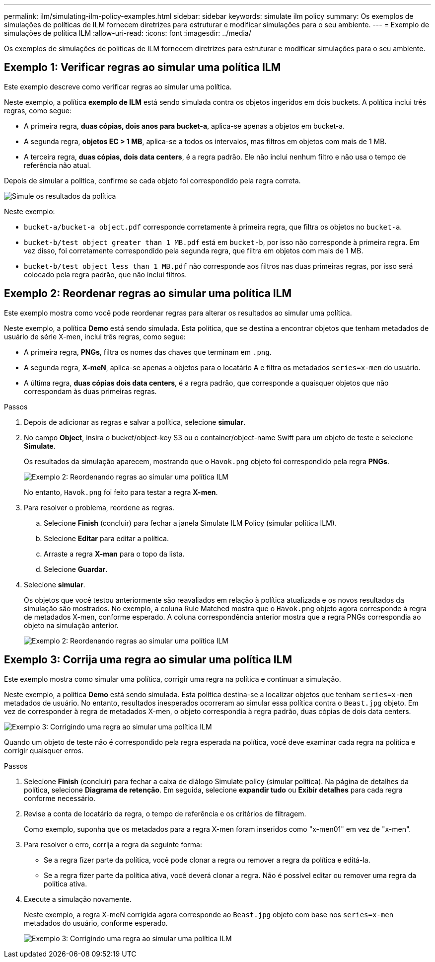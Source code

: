 ---
permalink: ilm/simulating-ilm-policy-examples.html 
sidebar: sidebar 
keywords: simulate ilm policy 
summary: Os exemplos de simulações de políticas de ILM fornecem diretrizes para estruturar e modificar simulações para o seu ambiente. 
---
= Exemplo de simulações de política ILM
:allow-uri-read: 
:icons: font
:imagesdir: ../media/


[role="lead"]
Os exemplos de simulações de políticas de ILM fornecem diretrizes para estruturar e modificar simulações para o seu ambiente.



== Exemplo 1: Verificar regras ao simular uma política ILM

Este exemplo descreve como verificar regras ao simular uma política.

Neste exemplo, a política *exemplo de ILM* está sendo simulada contra os objetos ingeridos em dois buckets. A política inclui três regras, como segue:

* A primeira regra, *duas cópias, dois anos para bucket-a*, aplica-se apenas a objetos em bucket-a.
* A segunda regra, *objetos EC > 1 MB*, aplica-se a todos os intervalos, mas filtros em objetos com mais de 1 MB.
* A terceira regra, *duas cópias, dois data centers*, é a regra padrão. Ele não inclui nenhum filtro e não usa o tempo de referência não atual.


Depois de simular a política, confirme se cada objeto foi correspondido pela regra correta.

image::../media/simulate_policy_screen.png[Simule os resultados da política]

Neste exemplo:

* `bucket-a/bucket-a object.pdf` corresponde corretamente à primeira regra, que filtra os objetos no `bucket-a`.
* `bucket-b/test object greater than 1 MB.pdf` está em `bucket-b`, por isso não corresponde à primeira regra. Em vez disso, foi corretamente correspondido pela segunda regra, que filtra em objetos com mais de 1 MB.
* `bucket-b/test object less than 1 MB.pdf` não corresponde aos filtros nas duas primeiras regras, por isso será colocado pela regra padrão, que não inclui filtros.




== Exemplo 2: Reordenar regras ao simular uma política ILM

Este exemplo mostra como você pode reordenar regras para alterar os resultados ao simular uma política.

Neste exemplo, a política *Demo* está sendo simulada. Esta política, que se destina a encontrar objetos que tenham metadados de usuário de série X-men, inclui três regras, como segue:

* A primeira regra, *PNGs*, filtra os nomes das chaves que terminam em `.png`.
* A segunda regra, *X-meN*, aplica-se apenas a objetos para o locatário A e filtra os metadados `series=x-men` do usuário.
* A última regra, *duas cópias dois data centers*, é a regra padrão, que corresponde a quaisquer objetos que não correspondam às duas primeiras regras.


.Passos
. Depois de adicionar as regras e salvar a política, selecione *simular*.
. No campo *Object*, insira o bucket/object-key S3 ou o container/object-name Swift para um objeto de teste e selecione *Simulate*.
+
Os resultados da simulação aparecem, mostrando que o `Havok.png` objeto foi correspondido pela regra *PNGs*.

+
image::../media/simulate_reorder_rules_pngs_result.png[Exemplo 2: Reordenando regras ao simular uma política ILM]

+
No entanto, `Havok.png` foi feito para testar a regra *X-men*.

. Para resolver o problema, reordene as regras.
+
.. Selecione *Finish* (concluir) para fechar a janela Simulate ILM Policy (simular política ILM).
.. Selecione *Editar* para editar a política.
.. Arraste a regra *X-man* para o topo da lista.
.. Selecione *Guardar*.


. Selecione *simular*.
+
Os objetos que você testou anteriormente são reavaliados em relação à política atualizada e os novos resultados da simulação são mostrados. No exemplo, a coluna Rule Matched mostra que o `Havok.png` objeto agora corresponde à regra de metadados X-men, conforme esperado. A coluna correspondência anterior mostra que a regra PNGs correspondia ao objeto na simulação anterior.

+
image::../media/simulate_reorder_rules_correct_result.png[Exemplo 2: Reordenando regras ao simular uma política ILM]





== Exemplo 3: Corrija uma regra ao simular uma política ILM

Este exemplo mostra como simular uma política, corrigir uma regra na política e continuar a simulação.

Neste exemplo, a política *Demo* está sendo simulada. Esta política destina-se a localizar objetos que tenham `series=x-men` metadados de usuário. No entanto, resultados inesperados ocorreram ao simular essa política contra o `Beast.jpg` objeto. Em vez de corresponder à regra de metadados X-men, o objeto correspondia à regra padrão, duas cópias de dois data centers.

image::../media/simulate_results_for_object_wrong_metadata.png[Exemplo 3: Corrigindo uma regra ao simular uma política ILM]

Quando um objeto de teste não é correspondido pela regra esperada na política, você deve examinar cada regra na política e corrigir quaisquer erros.

.Passos
. Selecione *Finish* (concluir) para fechar a caixa de diálogo Simulate policy (simular política). Na página de detalhes da política, selecione *Diagrama de retenção*. Em seguida, selecione *expandir tudo* ou *Exibir detalhes* para cada regra conforme necessário.
. Revise a conta de locatário da regra, o tempo de referência e os critérios de filtragem.
+
Como exemplo, suponha que os metadados para a regra X-men foram inseridos como "x-men01" em vez de "x-men".

. Para resolver o erro, corrija a regra da seguinte forma:
+
** Se a regra fizer parte da política, você pode clonar a regra ou remover a regra da política e editá-la.
** Se a regra fizer parte da política ativa, você deverá clonar a regra. Não é possível editar ou remover uma regra da política ativa.


. Execute a simulação novamente.
+
Neste exemplo, a regra X-meN corrigida agora corresponde ao `Beast.jpg` objeto com base nos `series=x-men` metadados do usuário, conforme esperado.

+
image::../media/simulate_results_for_object_corrected_metadata.png[Exemplo 3: Corrigindo uma regra ao simular uma política ILM]


